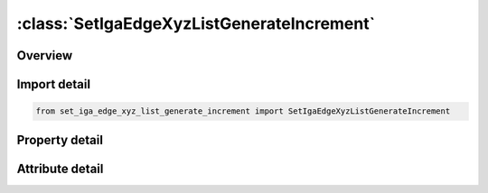 





:class:`SetIgaEdgeXyzListGenerateIncrement`
===========================================


.. py:class:: set_iga_edge_xyz_list_generate_increment.SetIgaEdgeXyzListGenerateIncrement(**kwargs)

   Bases: :py:obj:`ansys.dyna.core.lib.keyword_base.KeywordBase`


   
   DYNA SET_IGA_EDGE_XYZ_LIST_GENERATE_INCREMENT keyword
















   ..
       !! processed by numpydoc !!


.. py:currentmodule:: SetIgaEdgeXyzListGenerateIncrement

Overview
--------

.. tab-set::




   .. tab-item:: Properties

      .. list-table::
          :header-rows: 0
          :widths: auto

          * - :py:attr:`~sid`
            - Get or set the Set ID. A unique number must be chosen.
          * - :py:attr:`~da1`
            - Get or set the First attribute default value; see Remark 1.
          * - :py:attr:`~da2`
            - Get or set the Second attribute default value.
          * - :py:attr:`~da3`
            - Get or set the Third attribute default value0.
          * - :py:attr:`~da4`
            - Get or set the Fourth attribute default value.
          * - :py:attr:`~solver`
            - Get or set the Name of solver using this set (MECH, CESE, etc.). See Remark 2.
          * - :py:attr:`~bbeg`
            - Get or set the First physical edge ID in block.
          * - :py:attr:`~bend`
            - Get or set the Last physical edge ID in block..
          * - :py:attr:`~incr`
            - Get or set the Parametric/physical edge ID increment. physical edge IDs
          * - :py:attr:`~title`
            - Get or set the Additional title line


   .. tab-item:: Attributes

      .. list-table::
          :header-rows: 0
          :widths: auto

          * - :py:attr:`~keyword`
            - 
          * - :py:attr:`~subkeyword`
            - 
          * - :py:attr:`~option_specs`
            - Get the card format type.






Import detail
-------------

.. code-block:: python

    from set_iga_edge_xyz_list_generate_increment import SetIgaEdgeXyzListGenerateIncrement

Property detail
---------------

.. py:property:: sid
   :type: Optional[int]


   
   Get or set the Set ID. A unique number must be chosen.
















   ..
       !! processed by numpydoc !!

.. py:property:: da1
   :type: float


   
   Get or set the First attribute default value; see Remark 1.
















   ..
       !! processed by numpydoc !!

.. py:property:: da2
   :type: float


   
   Get or set the Second attribute default value.
















   ..
       !! processed by numpydoc !!

.. py:property:: da3
   :type: float


   
   Get or set the Third attribute default value0.
















   ..
       !! processed by numpydoc !!

.. py:property:: da4
   :type: float


   
   Get or set the Fourth attribute default value.
















   ..
       !! processed by numpydoc !!

.. py:property:: solver
   :type: str


   
   Get or set the Name of solver using this set (MECH, CESE, etc.). See Remark 2.
















   ..
       !! processed by numpydoc !!

.. py:property:: bbeg
   :type: Optional[int]


   
   Get or set the First physical edge ID in block.
















   ..
       !! processed by numpydoc !!

.. py:property:: bend
   :type: Optional[int]


   
   Get or set the Last physical edge ID in block..
















   ..
       !! processed by numpydoc !!

.. py:property:: incr
   :type: Optional[int]


   
   Get or set the Parametric/physical edge ID increment. physical edge IDs
   BBEG, BBEG + INCR, BBEG + 2 * INCR,and so on through BEND are added to the set.
















   ..
       !! processed by numpydoc !!

.. py:property:: title
   :type: Optional[str]


   
   Get or set the Additional title line
















   ..
       !! processed by numpydoc !!



Attribute detail
----------------

.. py:attribute:: keyword
   :value: 'SET'


.. py:attribute:: subkeyword
   :value: 'IGA_EDGE_XYZ_LIST_GENERATE_INCREMENT'


.. py:attribute:: option_specs

   
   Get the card format type.
















   ..
       !! processed by numpydoc !!





